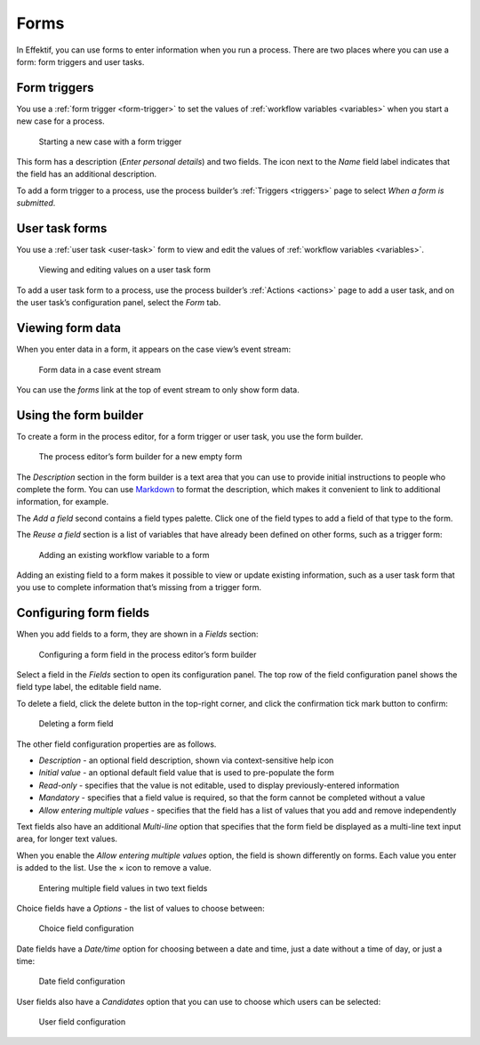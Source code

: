 .. _forms:

Forms
=====

In Effektif, you can use forms to enter information when you run a process.
There are two places where you can use a form: form triggers and user tasks.


Form triggers
-------------

You use a :ref:`form trigger <form-trigger>` 
to set the values of :ref:`workflow variables <variables>`
when you start a new case for a process.

.. figure:: /_static/images/forms/start-form.png

   Starting a new case with a form trigger

This form has a description
(`Enter personal details`)
and two fields.
The icon next to the `Name` field label indicates that the field has an additional description.

To add a form trigger to a process,
use the process builder’s :ref:`Triggers <triggers>` page to 
select `When a form is submitted`.


.. _user-task-form:

User task forms
---------------

You use a :ref:`user task <user-task>` form 
to view and edit the values of :ref:`workflow variables <variables>`.

.. figure:: /_static/images/forms/user-task-form.png

   Viewing and editing values on a user task form

To add a user task form to a process,
use the process builder’s :ref:`Actions <actions>` page to add a user task, 
and on the user task’s configuration panel, select the `Form` tab.


Viewing form data
-----------------

When you enter data in a form,
it appears on the case view’s event stream:

.. figure:: /_static/images/forms/event.png

   Form data in a case event stream

You can use the `forms` link at the top of event stream to only show form data.


Using the form builder
----------------------

To create a form in the process editor,
for a form trigger or user task,
you use the form builder.

.. figure:: /_static/images/forms/builder.png

   The process editor’s form builder for a new empty form

The `Description` section in the form builder is a text area
that you can use to provide initial instructions to people who complete the form.
You can use `Markdown <http://daringfireball.net/projects/markdown/basics>`_ to format the description,
which makes it convenient to link to additional information, for example.

.. _Markdown: http://daringfireball.net/projects/markdown/basics

The `Add a field` second contains a field types palette.
Click one of the field types to add a field of that type to the form.

The `Reuse a field` section is a list of variables that have already been defined on other forms,
such as a trigger form:

.. figure:: /_static/images/forms/builder-reuse-field.png

   Adding an existing workflow variable to a form

Adding an existing field to a form makes it possible to view or update existing information,
such as a user task form that you use to complete information that’s missing from a trigger form.


Configuring form fields
-----------------------

When you add fields to a form, they are shown in a `Fields` section:

.. figure:: /_static/images/forms/builder-edit-field.png

   Configuring a form field in the process editor’s form builder

Select a field in the `Fields` section to open its configuration panel. 
The top row of the field configuration panel shows the field type label,
the editable field name.

To delete a field,
click the delete button in the top-right corner,
and click the confirmation tick mark button to confirm:

.. figure:: /_static/images/forms/builder-delete-field.png

   Deleting a form field

The other field configuration properties are as follows.

* `Description` - an optional field description, shown via context-sensitive help icon
* `Initial value` - an optional default field value that is used to pre-populate the form
* `Read-only` - specifies that the value is not editable, used to display previously-entered information
* `Mandatory` - specifies that a field value is required, so that the form cannot be completed without a value
* `Allow entering multiple values` - specifies that the field has a list of values that you add and remove independently

Text fields also have an additional `Multi-line` option 
that specifies that the form field be displayed as a multi-line text input area,
for longer text values.

When you enable the `Allow entering multiple values` option, the field is shown differently on forms.
Each value you enter is added to the list.
Use the × icon to remove a value.

.. figure:: /_static/images/forms/multiple-values.png

   Entering multiple field values in two text fields

Choice fields have a `Options` - the list of values to choose between:

.. figure:: /_static/images/forms/builder-choice.png

   Choice field configuration

Date fields have a `Date/time` option for choosing between a date and time, just a date without a time of day, or just a time:

.. figure:: /_static/images/forms/builder-date.png

   Date field configuration

User fields also have a `Candidates` option that you can use to choose which users can be selected:

.. figure:: /_static/images/forms/builder-user.png

   User field configuration

